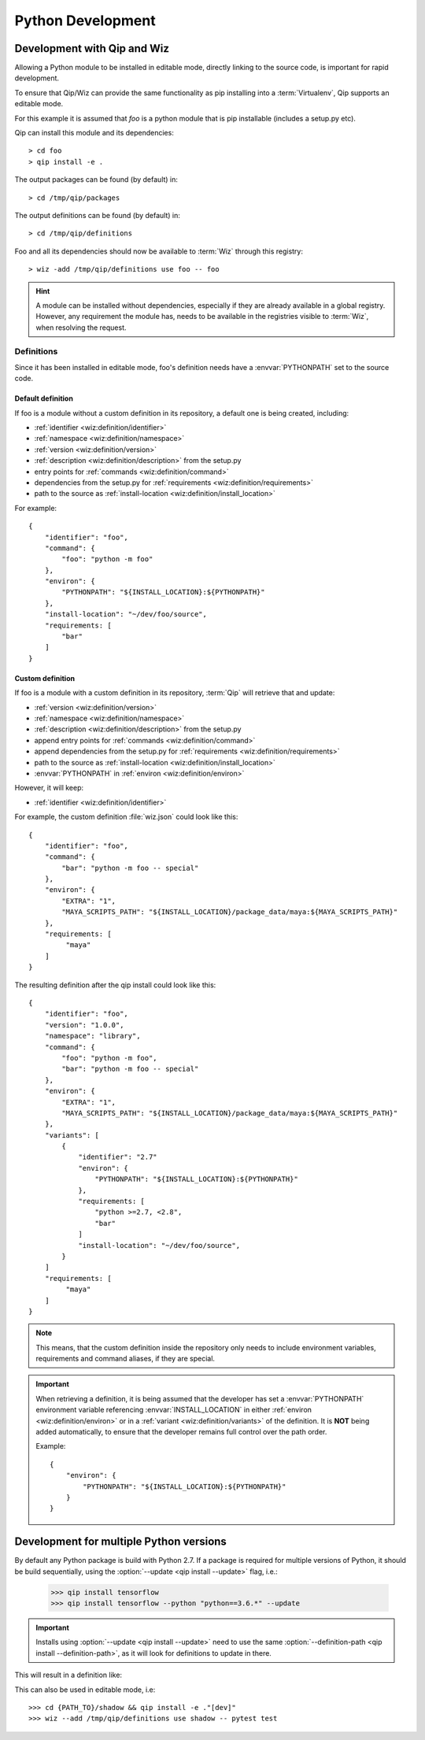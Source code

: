 .. _development:

******************
Python Development
******************

Development with Qip and Wiz
============================

Allowing a Python module to be installed in editable mode, directly linking to
the source code, is important for rapid development.

To ensure that Qip/Wiz can provide the same functionality as pip installing
into a :term:`Virtualenv`, Qip supports an editable mode.

For this example it is assumed that `foo` is a python module that is pip
installable (includes a setup.py etc).

Qip can install this module and its dependencies::

    > cd foo
    > qip install -e .

The output packages can be found (by default) in::

    > cd /tmp/qip/packages

The output definitions can be found (by default) in::

    > cd /tmp/qip/definitions

Foo and all its dependencies should now be available to :term:`Wiz` through this
registry::

    > wiz -add /tmp/qip/definitions use foo -- foo

.. hint::

    A module can be installed without dependencies, especially if they are
    already available in a global registry.
    However, any requirement the module has, needs to be available in the
    registries visible to :term:`Wiz`, when resolving the request.

Definitions
-----------
Since it has been installed in editable mode, foo's definition needs have a
:envvar:`PYTHONPATH` set to the source code.

Default definition
^^^^^^^^^^^^^^^^^^

If foo is a module without a custom definition in its repository, a default one
is being created, including:

- :ref:`identifier <wiz:definition/identifier>`
- :ref:`namespace <wiz:definition/namespace>`
- :ref:`version <wiz:definition/version>`
- :ref:`description <wiz:definition/description>` from the setup.py
- entry points for :ref:`commands <wiz:definition/command>`
- dependencies from the setup.py for :ref:`requirements <wiz:definition/requirements>`
- path to the source as :ref:`install-location <wiz:definition/install_location>`

For example::

    {
        "identifier": "foo",
        "command": {
            "foo": "python -m foo"
        },
        "environ": {
            "PYTHONPATH": "${INSTALL_LOCATION}:${PYTHONPATH}"
        },
        "install-location": "~/dev/foo/source",
        "requirements: [
            "bar"
        ]
    }

Custom definition
^^^^^^^^^^^^^^^^^^

If foo is a module with a custom definition in its repository, :term:`Qip` will
retrieve that and update:

- :ref:`version <wiz:definition/version>`
- :ref:`namespace <wiz:definition/namespace>`
- :ref:`description <wiz:definition/description>` from the setup.py
- append entry points for :ref:`commands <wiz:definition/command>`
- append dependencies from the setup.py for :ref:`requirements <wiz:definition/requirements>`
- path to the source as :ref:`install-location <wiz:definition/install_location>`
- :envvar:`PYTHONPATH` in :ref:`environ <wiz:definition/environ>`

However, it will keep:

- :ref:`identifier <wiz:definition/identifier>`

For example, the custom definition :file:`wiz.json` could look like this::

    {
        "identifier": "foo",
        "command": {
            "bar": "python -m foo -- special"
        },
        "environ": {
            "EXTRA": "1",
            "MAYA_SCRIPTS_PATH": "${INSTALL_LOCATION}/package_data/maya:${MAYA_SCRIPTS_PATH}"
        },
        "requirements: [
             "maya"
        ]
    }

The resulting definition after the qip install could look like this::

    {
        "identifier": "foo",
        "version": "1.0.0",
        "namespace": "library",
        "command": {
            "foo": "python -m foo",
            "bar": "python -m foo -- special"
        },
        "environ": {
            "EXTRA": "1",
            "MAYA_SCRIPTS_PATH": "${INSTALL_LOCATION}/package_data/maya:${MAYA_SCRIPTS_PATH}"
        },
        "variants": [
            {
                "identifier": "2.7"
                "environ": {
                    "PYTHONPATH": "${INSTALL_LOCATION}:${PYTHONPATH}"
                },
                "requirements: [
                    "python >=2.7, <2.8",
                    "bar"
                ]
                "install-location": "~/dev/foo/source",
            }
        ]
        "requirements: [
             "maya"
        ]
    }

.. note::

    This means, that the custom definition inside the repository only needs to
    include environment variables, requirements and command aliases, if they
    are special.

.. important::

    When retrieving a definition, it is being assumed that the developer
    has set a :envvar:`PYTHONPATH` environment variable referencing
    :envvar:`INSTALL_LOCATION` in either :ref:`environ <wiz:definition/environ>`
    or in a :ref:`variant <wiz:definition/variants>` of the definition. It is
    **NOT** being added automatically, to ensure that the developer remains
    full control over the path order.

    Example::

        {
            "environ": {
                "PYTHONPATH": "${INSTALL_LOCATION}:${PYTHONPATH}"
            }
        }

Development for multiple Python versions
========================================

By default any Python package is build with Python 2.7.
If a package is required for multiple versions of Python, it should be build
sequentially, using the :option:`--update <qip install --update>` flag, i.e.:

    >>> qip install tensorflow
    >>> qip install tensorflow --python "python==3.6.*" --update

.. important::

    Installs using :option:`--update <qip install --update>` need to use the
    same :option:`--definition-path <qip install --definition-path>`, as it will
    look for definitions to update in there.

This will result in a definition like:

.. code-block:: python
    :emphasize-lines: 12, 23

    {
        "identifier": "tensorflow",
        "version": "1.13.1",
        "namespace": "library",
        "description": "TensorFlow is an open source machine learning framework for everyone.",
        "install-root": "/tmp/qip/packages",
        "command": {
            ...
        },
        "variants": [
            {
                "identifier": "3.6",
                "install-location": "${INSTALL_ROOT}/tensorflow/tensorflow-1.13.1-py36/lib/python3.6/site-packages",
                "environ": {
                    "PYTHONPATH": "${INSTALL_LOCATION}:${PYTHONPATH}"
                },
                "requirements": [
                    "python >=3.6, <3.7",
                    ...
                ]
            },
            {
                "identifier": "2.7",
                "install-location": "${INSTALL_ROOT}/tensorflow/tensorflow-1.13.1-py27/lib/python2.7/site-packages",
                "environ": {
                    "PYTHONPATH": "${INSTALL_LOCATION}:${PYTHONPATH}"
                },
                "requirements": [
                    "python >=2.7, <2.8",
                    ...
                ]
            }
        ]
    }

This can also be used in editable mode, i.e::

    >>> cd {PATH_TO}/shadow && qip install -e ."[dev]"
    >>> wiz --add /tmp/qip/definitions use shadow -- pytest test
